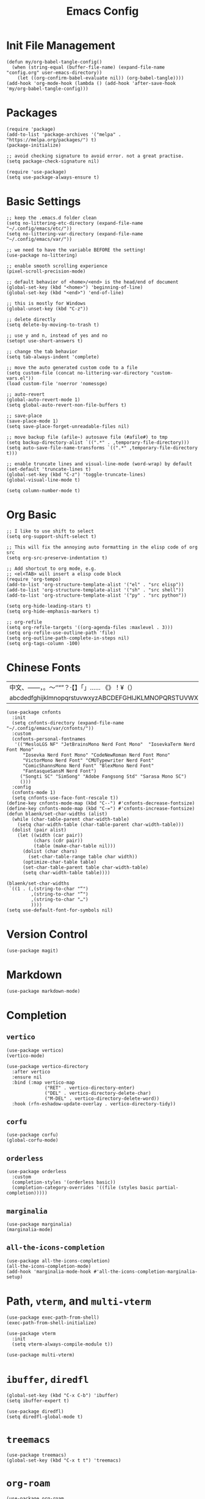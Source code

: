 #+TITLE: Emacs Config
#+PROPERTY: header-args:elisp :tangle ./init.el

* Init File Management
#+begin_src elisp
(defun my/org-babel-tangle-config()
  (when (string-equal (buffer-file-name) (expand-file-name "config.org" user-emacs-directory))
    (let ((org-confirm-babel-evaluate nil)) (org-babel-tangle))))
(add-hook 'org-mode-hook (lambda () (add-hook 'after-save-hook 'my/org-babel-tangle-config)))
#+end_src

* Packages
#+begin_src elisp
(require 'package)
(add-to-list 'package-archives '("melpa" . "https://melpa.org/packages/") t)
(package-initialize)

;; avoid checking signature to avoid error. not a great practise.
(setq package-check-signature nil)

(require 'use-package)
(setq use-package-always-ensure t)
#+end_src

* Basic Settings
#+begin_src elisp
;; keep the .emacs.d folder clean
(setq no-littering-etc-directory (expand-file-name "~/.config/emacs/etc/"))
(setq no-littering-var-directory (expand-file-name "~/.config/emacs/var/"))

;; we need to have the variable BEFORE the setting!
(use-package no-littering)

;; enable smooth scrolling experience
(pixel-scroll-precision-mode)

;; default behavior of <home>/<end> is the head/end of document
(global-set-key (kbd "<home>") 'beginning-of-line)
(global-set-key (kbd "<end>") 'end-of-line)

;; this is mostly for Windows
(global-unset-key (kbd "C-z"))

;; delete directly
(setq delete-by-moving-to-trash t)

;; use y and n, instead of yes and no
(setopt use-short-answers t)

;; change the tab behavior
(setq tab-always-indent 'complete)

;; move the auto generated custom code to a file
(setq custom-file (concat no-littering-var-directory "custom-vars.el"))
(load custom-file 'noerror 'nomessge)

;; auto-revert
(global-auto-revert-mode 1)
(setq global-auto-revert-non-file-buffers t)

;; save-place
(save-place-mode 1)
(setq save-place-forget-unreadable-files nil)

;; move backup file (afile~) autosave file (#afile#) to tmp
(setq backup-directory-alist `((".*" . ,temporary-file-directory)))
(setq auto-save-file-name-transforms `((".*" ,temporary-file-directory t)))

;; enable truncate lines and visual-line-mode (word-wrap) by default
(set-default 'truncate-lines t)
(global-set-key (kbd "C-z") 'toggle-truncate-lines)
(global-visual-line-mode t)

(setq column-number-mode t)
#+end_src

* Org Basic
#+begin_src elisp
;; I like to use shift to select
(setq org-support-shift-select t)

;; This will fix the annoying auto formatting in the elisp code of org src
(setq org-src-preserve-indentation t)

;; Add shortcut to org mode, e.g.
;; <el<TAB> will insert a elisp code block
(require 'org-tempo)
(add-to-list 'org-structure-template-alist '("el" . "src elisp"))
(add-to-list 'org-structure-template-alist '("sh" . "src shell"))
(add-to-list 'org-structure-template-alist '("py" . "src python"))

(setq org-hide-leading-stars t)
(setq org-hide-emphasis-markers t)

;; org-refile
(setq org-refile-targets '((org-agenda-files :maxlevel . 3)))
(setq org-refile-use-outline-path 'file) 
(setq org-outline-path-complete-in-steps nil)
(setq org-tags-column -100)
#+end_src

* Chinese Fonts
|-------------------------------------------------------|
| 中文、——，。～‘’“”？·【】「」…… 《》！¥（）       |
| abcdedfghijklmnopqrstuvwxyzABCDEFGHIJKLMNOPQRSTUVWXYZ |
|-------------------------------------------------------|
#+begin_src elisp
(use-package cnfonts
  :init
  (setq cnfonts-directory (expand-file-name "~/.config/emacs/var/cnfonts/"))
  :custom
  (cnfonts-personal-fontnames
   '(("MesloLGS NF" "JetBrainsMono Nerd Font Mono"  "IosevkaTerm Nerd Font Mono"
      "Iosevka Nerd Font Mono" "CodeNewRoman Nerd Font Mono"
      "VictorMono Nerd Font" "CMUTypewriter Nerd Font"
      "ComicShannsMono Nerd Font" "BlexMono Nerd Font"
      "FantasqueSansM Nerd Font")
     ("Songti SC" "SimSong" "Adobe Fangsong Std" "Sarasa Mono SC")
     ()))
  :config
  (cnfonts-mode 1)
  (setq cnfonts-use-face-font-rescale t))
(define-key cnfonts-mode-map (kbd "C--") #'cnfonts-decrease-fontsize)
(define-key cnfonts-mode-map (kbd "C-=") #'cnfonts-increase-fontsize)
(defun blaenk/set-char-widths (alist)
  (while (char-table-parent char-width-table)
    (setq char-width-table (char-table-parent char-width-table)))
  (dolist (pair alist)
    (let ((width (car pair))
          (chars (cdr pair))
          (table (make-char-table nil)))
      (dolist (char chars)
        (set-char-table-range table char width))
      (optimize-char-table table)
      (set-char-table-parent table char-width-table)
      (setq char-width-table table))))

(blaenk/set-char-widths
 `((1 . (,(string-to-char "“")
         ,(string-to-char "”")
         ,(string-to-char "…")
         ))))
(setq use-default-font-for-symbols nil)
#+end_src

* Version Control
#+begin_src elisp
(use-package magit)
#+end_src

* Markdown
#+begin_src elisp
(use-package markdown-mode)
#+end_src

* Completion
** =vertico=
#+begin_src elisp
(use-package vertico)
(vertico-mode)

(use-package vertico-directory
  :after vertico
  :ensure nil
  :bind (:map vertico-map
              ("RET" . vertico-directory-enter)
              ("DEL" . vertico-directory-delete-char)
              ("M-DEL" . vertico-directory-delete-word))
  :hook (rfn-eshadow-update-overlay . vertico-directory-tidy))
#+end_src

** =corfu=
#+begin_src elisp
(use-package corfu)
(global-corfu-mode)
#+end_src

** =orderless=
#+begin_src elisp
(use-package orderless
  :custom
  (completion-styles '(orderless basic))
  (completion-category-overrides '((file (styles basic partial-completion)))))
#+end_src

** =marginalia=
#+begin_src elisp
(use-package marginalia)
(marginalia-mode)
#+end_src

** =all-the-icons-completion=
#+begin_src elisp
(use-package all-the-icons-completion)
(all-the-icons-completion-mode)
(add-hook 'marginalia-mode-hook #'all-the-icons-completion-marginalia-setup)
#+end_src

* Path, =vterm=, and =multi-vterm=
#+begin_src elisp
(use-package exec-path-from-shell)
(exec-path-from-shell-initialize)

(use-package vterm
  :init
  (setq vterm-always-compile-module t))

(use-package multi-vterm)
#+end_src

* =ibuffer=, =diredfl=
#+begin_src elisp
(global-set-key (kbd "C-x C-b") 'ibuffer)
(setq ibuffer-expert t)

(use-package diredfl)
(setq diredfl-global-mode t)
#+end_src

* =treemacs=
#+begin_src elisp
(use-package treemacs)
(global-set-key (kbd "C-x t t") 'treemacs)
#+end_src

* =org-roam=
#+begin_src elisp
(use-package org-roam
  :bind
  (("C-c n l" . org-roam-buffer-toggle)
   ("C-c n f" . org-roam-node-find)
   ("C-c n i" . org-roam-node-insert)
   ("C-c n c" . org-roam-capture)
   ("C-c n j" . org-roam-dailies-capture-today)
   ("C-c n d" . org-roam-dailies-goto-today)
   )
  )
(setq org-roam-directory "~/Niuwa/03_Qun/roam/")

;; relative path to org-roam-directory
(setq org-roam-dailies-directory "daily/")

(setq org-roam-dailies-capture-templates
      '(("d" "default" entry "* %?"
	 :target (file+datetree "journal.org" day))))

;; global org-capture
(defun my/org-capture ()
  (interactive)
  (delete-other-windows)
  (cl-letf (((symbol-function 'switch-to-buffer-other-window) #'switch-to-buffer))
    (condition-case err (org-roam-dailies-capture-today)
      (error (when (equal err '(error "Abort")) (delete-frame))))))
(defadvice org-capture-finalize (after delete-capture-frame activate)
  (if (equal "capture" (frame-parameter nil 'name))
      (delete-frame)))
#+end_src

* =citar=
#+begin_src elisp
(use-package citar
  :custom
  (citar-bibliography '("~/Niuwa/03_Qun/common/gq.bib"))
  (org-cite-insert-processor 'citar)
  (org-cite-follow-processor 'citar)
  ;; open pdf by default viewer
  (add-to-list 'citar-file-open-functions '("pdf" . citar-file-open-external))
  :hook
  (LaTeX-mode . citar-capf-setup)
  (org-mode . citar-capf-setup)
  (markdown-mode . citar-capf-setup))

;; better looking
(defvar citar-indicator-files-icons (citar-indicator-create
   :symbol (all-the-icons-faicon "file-o" :face 'all-the-icons-green :v-adjust -0.1)
   :function #'citar-has-files :padding "  " :tag "has:files"))
(defvar citar-indicator-links-icons (citar-indicator-create
   :symbol (all-the-icons-octicon "link" :face 'all-the-icons-orange :v-adjust 0.01)
   :function #'citar-has-links :padding "  " :tag "has:links"))
(defvar citar-indicator-notes-icons (citar-indicator-create
   :symbol (all-the-icons-material "speaker_notes" :face 'all-the-icons-blue :v-adjust -0.3)
   :function #'citar-has-notes :padding "  " :tag "has:notes"))
(defvar citar-indicator-cited-icons (citar-indicator-create
   :symbol (all-the-icons-faicon "circle-o" :face 'all-the-icon-green)
   :function #'citar-is-cited :padding "  " :tag "is:cited"))
(setq citar-indicators
      (list citar-indicator-files-icons citar-indicator-links-icons
            citar-indicator-notes-icons citar-indicator-cited-icons))
#+end_src

* =citar-org-roam=
#+begin_src elisp
(use-package citar-org-roam
  :after (citar org-roam)
  :config (citar-org-roam-mode))
(setq citar-org-roam-note-title-template "${title}\n#+author: ${author}\n")
#+end_src

* =smartparens=
#+begin_src elisp
(use-package smartparens-mode
  :ensure smartparens
  :hook (prog-mode markdown-mode)
  :config
  (require 'smartparens-config))

(bind-keys
 :map smartparens-mode-map
 ("C-M-a" . sp-beginning-of-sexp)
 ("C-M-e" . sp-end-of-sexp)
 ("C-<down>" . sp-down-sexp)
 ("C-<up>"   . sp-up-sexp)
 ("M-<down>" . sp-backward-down-sexp)
 ("M-<up>"   . sp-backward-up-sexp)
 ("C-M-f" . sp-forward-sexp)
 ("C-M-b" . sp-backward-sexp)
 ("C-M-n" . sp-next-sexp)
 ("C-M-p" . sp-previous-sexp)
 ("C-S-f" . sp-forward-symbol)
 ("C-S-b" . sp-backward-symbol)
 ("C-<right>" . sp-forward-slurp-sexp)
 ("C-<left>"  . sp-backward-slurp-sexp)
 ("M-<right>" . sp-forward-barf-sexp)
 ("M-<left>"  . sp-backward-barf-sexp)
 ("C-M-t" . sp-transpose-sexp)
 ("C-M-k" . sp-kill-sexp)
 ("C-k"   . sp-kill-hybrid-sexp)
 ("M-k"   . sp-backward-kill-sexp)
 ("C-M-w" . sp-copy-sexp)
 ("C-M-d" . delete-sexp)
 ("M-<backspace>" . backward-kill-word)
 ("C-<backspace>" . sp-backward-kill-word)
 ([remap sp-backward-kill-word] . backward-kill-word)
 ("M-[" . sp-backward-unwrap-sexp)
 ("M-]" . sp-unwrap-sexp)
 ("C-x C-t" . sp-transpose-hybrid-sexp)
 ("C-c ("  . sp-wrap-round)
 ("C-c ["  . sp-wrap-square)
 ("C-c {"  . sp-wrap-curly))
#+end_src

* =auctex= and =cdlatex=
#+begin_src elisp
(use-package tex
  :ensure auctex)
(setq-default TeX-master nil)
(setq TeX-parse-self t)
(setq TeX-engine 'xetex)
(setq TeX-command-extra-options "-shell-escape")
(setq TeX-electric-sub-and-superscript t)
(setq TeX-auto-save t)
(setq TeX-command-default "XeLaTeX")
(setq TeX-save-query nil)
(setq TeX-show-compilation nil)
(setq TeX-source-correlate-start-server t)
(setq LaTeX-verbatim-environments-local '("minted"))
(add-to-list 'TeX-command-list
	     '("XeLaTeX" "%`xelatex%(mode)%' -shell-escape -synctex=1 %t" TeX-run-TeX nil t))
;; come back to tex file after compilation finishes
(add-hook 'TeX-after-compilation-finished-functions #'TeX-revert-document-buffer)

(use-package cdlatex)
(add-hook 'LaTeX-mode-hook #'turn-on-cdlatex)
#+end_src

* =elfeed=
#+begin_src elisp
(use-package elfeed)
(setq elfeed-search-title-max-width 100)
(defun concatenate-authors (authors-list)
  (mapconcat (lambda (author) (plist-get author :name)) authors-list ", "))
(defun my-search-print-fn (entry)
  (let* ((date (elfeed-search-format-date (elfeed-entry-date entry)))
         (title (or (elfeed-meta entry :title) (elfeed-entry-title entry) ""))
         (title-faces (elfeed-search--faces (elfeed-entry-tags entry)))
         (feed (elfeed-entry-feed entry))
         (feed-title (when feed (or (elfeed-meta feed :title) (elfeed-feed-title feed))))
         (entry-authors (concatenate-authors (elfeed-meta entry :authors)))
         (tags (mapcar #'symbol-name (elfeed-entry-tags entry)))
         (tags-str (mapconcat (lambda (s) (propertize s 'face 'elfeed-search-tag-face)) tags ","))
         (title-width (- (window-width) 10 elfeed-search-trailing-width))
         (title-column (elfeed-format-column
                        title (elfeed-clamp elfeed-search-title-min-width
					    title-width elfeed-search-title-max-width)
                        :left))
         (entry-score (elfeed-format-column
                       (number-to-string
                        (elfeed-score-scoring-get-score-from-entry entry))
                       10 :left))
         (authors-width 50)
         (authors-column (elfeed-format-column
                          entry-authors
                          (elfeed-clamp elfeed-search-title-min-width authors-width 100)
					:left)))
	 (insert (propertize date 'face 'elfeed-search-date-face) " ")
	 (insert (propertize title-column 'face title-faces 'kbd-help title) " ")
	 (insert (propertize authors-column 'face 'elfeed-search-date-face 'kbd-help entry-authors) " ")
	 (insert entry-score " ")
	 (when entry-authors (insert (propertize feed-title 'face 'elfeed-search-feed-face) " "))
	 (when tags (insert "(" tags-str ")"))
    )
  )
(setq elfeed-search-print-entry-function #'my-search-print-fn)
(run-at-time nil (* 8 60 60) #'elfeed-update)
(use-package elfeed-org
  :config
  (setq rmh-elfeed-org-files (list (concat no-littering-var-directory "elfeed.org")))
  (elfeed-org)
  )
(use-package elfeed-score
  :after elfeed
  :config
  (elfeed-score-load-score-file (concat no-littering-var-directory "elfeed.score"))
  (elfeed-score-enable)
  (define-key elfeed-search-mode-map "=" elfeed-score-map))
#+end_src

* =which-key=
#+begin_src elisp
(use-package which-key)
(which-key-mode)
#+end_src

* doom-modeline
#+begin_src elisp
(use-package doom-modeline
  :hook (after-init . doom-modeline-mode))
(setq doom-modeline-battery t)
(setq doom-modeline-time t)
#+end_src

* consult
#+begin_src elisp
(use-package consult)
#+end_src
